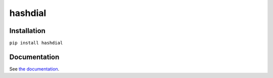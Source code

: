 hashdial
========

Installation
------------

``pip install hashdial``

Documentation
-------------

See `the documentation <http://py-hashdial.readthedocs.io/en/latest/>`__.
